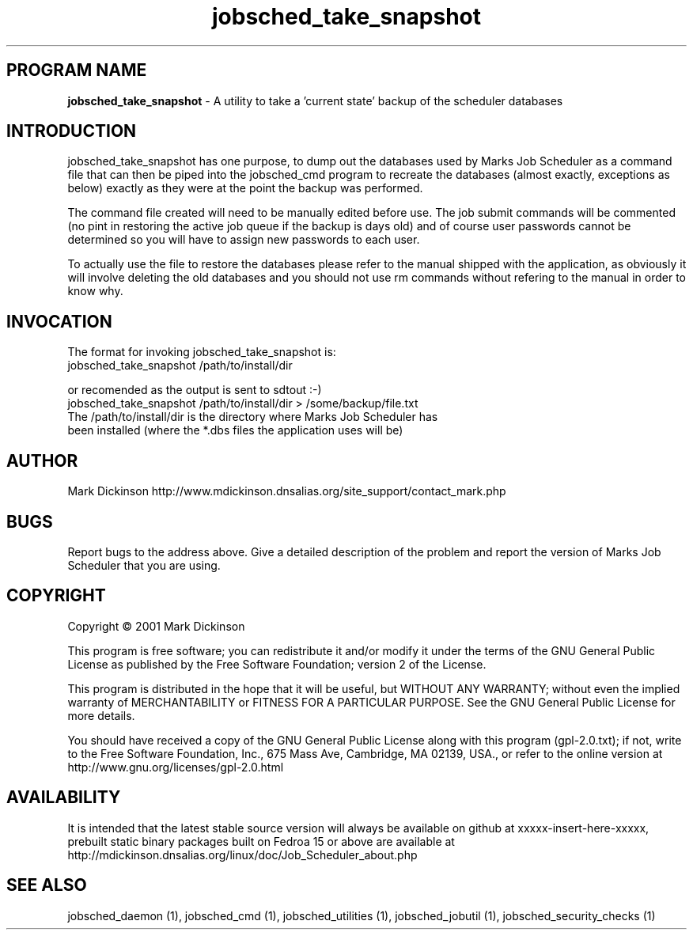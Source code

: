 .ig \"-*- jobsched_take_snapshot -*-
Copyright (C) 2001 Mark Dickinson
Marks Job Scheduler is distibuted under the terms of the GNU GPL.
..
.de TQ
.br
.ns
.TP \\$1
..
.\" Like TP, but if specified indent is more than half
.\" the current line-length - indent, use the default indent.
.de Tp
.ie \\n(.$=0:((0\\$1)*2u>(\\n(.lu-\\n(.iu)) .TP
.el .TP "\\$1"
..
.TH jobsched_take_snapshot 1 "August-14-2011" "Marks Job Scheduler v1.13"
.SH PROGRAM NAME
.B jobsched_take_snapshot
\- A utility to take a 'current state' backup of the scheduler databases
.SH INTRODUCTION
jobsched_take_snapshot has one purpose, to dump out the databases used by Marks Job Scheduler as a command file that can then be piped into the jobsched_cmd program to recreate the databases (almost exactly, exceptions as below) exactly as they were at the point the backup was performed.

The command file created will need to be manually edited before use. The job submit commands will be commented (no pint in restoring the active job queue if the backup is days old) and of course user passwords cannot be determined so you will have to assign new passwords to each user.

To actually use the file to restore the databases please refer to the manual shipped with the application, as obviously it will involve deleting the old databases and you should not use rm commands without refering to the manual in order to know why.

.SH INVOCATION
The format for invoking jobsched_take_snapshot is:
       jobsched_take_snapshot /path/to/install/dir \fR

or recomended as the output is sent to sdtout :-)
       jobsched_take_snapshot /path/to/install/dir > /some/backup/file.txt \fR
.TP
The /path/to/install/dir is the directory where Marks Job Scheduler has been installed (where the *.dbs files the application uses will be) \fR

.SH AUTHOR
Mark Dickinson http://www.mdickinson.dnsalias.org/site_support/contact_mark.php
.SH BUGS
Report bugs to the address above.
Give a detailed description of the problem and report the version of Marks Job Scheduler that you are using.
.SH COPYRIGHT
Copyright \(co 2001 Mark Dickinson
.LP
This program is free software; you can redistribute it and/or modify it under the terms of the GNU General Public License as published by the Free Software Foundation; version 2 of the License.

This program is distributed in the hope that it will be useful, but WITHOUT ANY WARRANTY; without even the implied warranty of MERCHANTABILITY or FITNESS FOR A PARTICULAR PURPOSE.  See the GNU General Public License for more details.

You should have received a copy of the GNU General Public License along with this program (gpl-2.0.txt); if not, write to the Free Software Foundation, Inc., 675 Mass Ave, Cambridge, MA 02139, USA., or refer to the online version at http://www.gnu.org/licenses/gpl-2.0.html
.LP
.SH AVAILABILITY
It is intended that the latest stable source version will always be available on github at xxxxx-insert-here-xxxxx, prebuilt static binary packages built on Fedroa 15 or above are available at http://mdickinson.dnsalias.org/linux/doc/Job_Scheduler_about.php
.LP
.SH SEE ALSO
jobsched_daemon (1), jobsched_cmd (1), jobsched_utilities (1), jobsched_jobutil (1), jobsched_security_checks (1)
